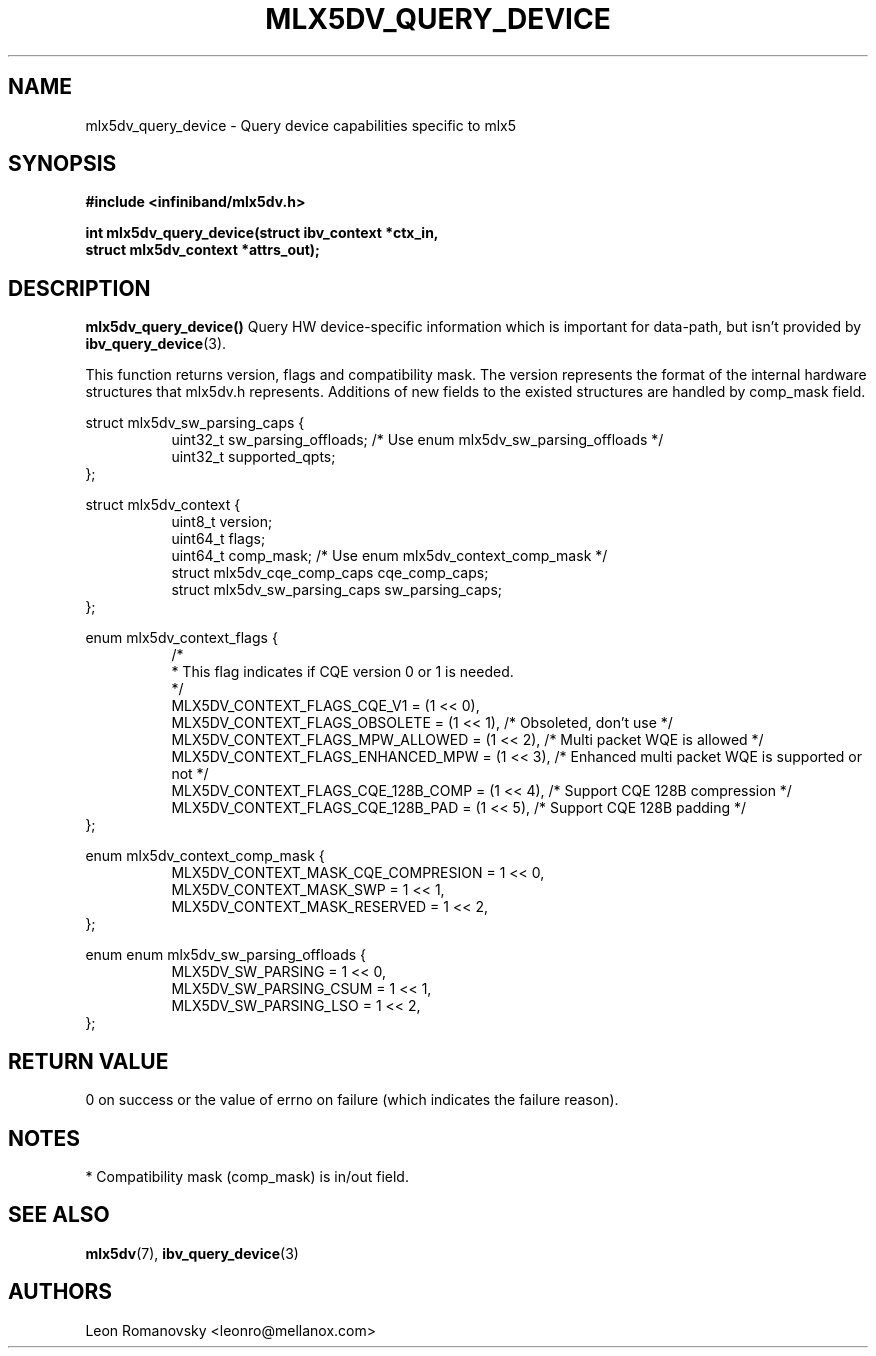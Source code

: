 .\" -*- nroff -*-
.\" Licensed under the OpenIB.org (MIT) - See COPYING.md
.\"
.TH MLX5DV_QUERY_DEVICE 3 2017-02-02 1.0.0
.SH "NAME"
mlx5dv_query_device \- Query device capabilities specific to mlx5
.SH "SYNOPSIS"
.nf
.B #include <infiniband/mlx5dv.h>
.sp
.BI "int mlx5dv_query_device(struct ibv_context *ctx_in,
.BI "                        struct mlx5dv_context *attrs_out);
.fi
.SH "DESCRIPTION"
.B mlx5dv_query_device()
Query HW device-specific information which is important for data-path, but isn't provided by
\fBibv_query_device\fR(3).
.PP
This function returns version, flags and compatibility mask. The version represents the format
of the internal hardware structures that mlx5dv.h represents. Additions of new fields to the existed
structures are handled by comp_mask field.
.PP
.nf
struct mlx5dv_sw_parsing_caps {
.in +8
uint32_t sw_parsing_offloads; /* Use enum mlx5dv_sw_parsing_offloads */
uint32_t supported_qpts;
.in -8
};
.PP
.nf
struct mlx5dv_context {
.in +8
uint8_t         version;
uint64_t        flags;
uint64_t        comp_mask; /* Use enum mlx5dv_context_comp_mask */
struct mlx5dv_cqe_comp_caps     cqe_comp_caps;
struct mlx5dv_sw_parsing_caps sw_parsing_caps;
.in -8
};

enum mlx5dv_context_flags {
.in +8
/*
 * This flag indicates if CQE version 0 or 1 is needed.
 */
 MLX5DV_CONTEXT_FLAGS_CQE_V1 = (1 << 0),
 MLX5DV_CONTEXT_FLAGS_OBSOLETE    =  (1 << 1), /* Obsoleted, don't use */
 MLX5DV_CONTEXT_FLAGS_MPW_ALLOWED  = (1 << 2), /* Multi packet WQE is allowed */
 MLX5DV_CONTEXT_FLAGS_ENHANCED_MPW = (1 << 3), /* Enhanced multi packet WQE is supported or not */
 MLX5DV_CONTEXT_FLAGS_CQE_128B_COMP = (1 << 4), /* Support CQE 128B compression */
 MLX5DV_CONTEXT_FLAGS_CQE_128B_PAD = (1 << 5), /* Support CQE 128B padding */
.in -8
};

.PP
.nf
enum mlx5dv_context_comp_mask {
.in +8
MLX5DV_CONTEXT_MASK_CQE_COMPRESION      = 1 << 0,
MLX5DV_CONTEXT_MASK_SWP                 = 1 << 1,
MLX5DV_CONTEXT_MASK_RESERVED            = 1 << 2,
.in -8
};

.PP
.nf
enum enum mlx5dv_sw_parsing_offloads {
.in +8
MLX5DV_SW_PARSING         = 1 << 0,
MLX5DV_SW_PARSING_CSUM    = 1 << 1,
MLX5DV_SW_PARSING_LSO     = 1 << 2,
.in -8
};
.fi
.SH "RETURN VALUE"
0 on success or the value of errno on failure (which indicates the failure reason).
.SH "NOTES"
 * Compatibility mask (comp_mask) is in/out field.
.SH "SEE ALSO"
.BR mlx5dv (7),
.BR ibv_query_device (3)
.SH "AUTHORS"
.TP
Leon Romanovsky <leonro@mellanox.com>

